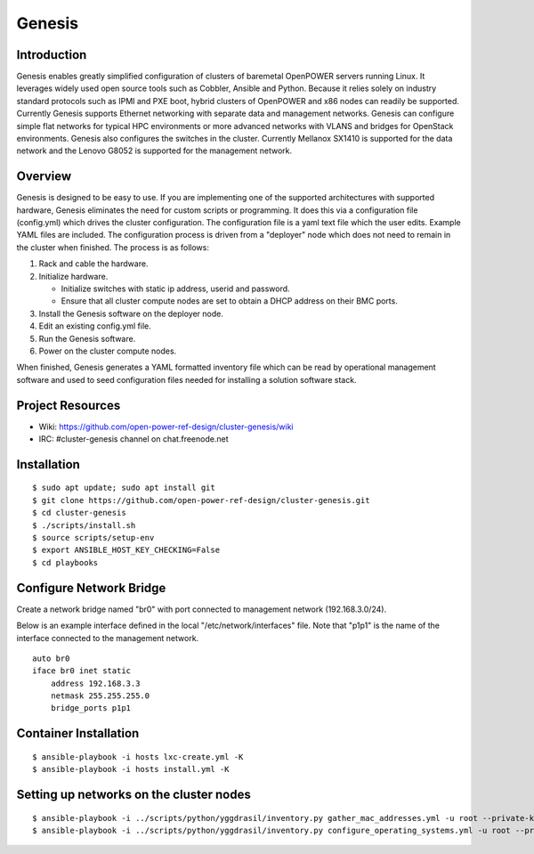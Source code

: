 =======
Genesis
=======

Introduction
============
Genesis enables greatly simplified configuration of clusters of baremetal
OpenPOWER servers running Linux. It leverages widely used open source tools such
as Cobbler, Ansible and Python. Because it relies solely on industry standard
protocols such as IPMI and PXE boot, hybrid clusters of OpenPOWER and x86 nodes
can readily be supported. Currently Genesis supports Ethernet networking with
separate data and management networks. Genesis can configure simple flat
networks for typical HPC environments or more advanced networks with VLANS and
bridges for OpenStack environments. Genesis also configures the switches in the
cluster. Currently Mellanox SX1410 is supported for the data network and the
Lenovo G8052 is supported for the management network.

Overview
========
Genesis is designed to be easy to use. If you are implementing one of the
supported architectures with supported hardware, Genesis eliminates the need for
custom scripts or programming. It does this via a configuration file
(config.yml) which drives the cluster configuration. The configuration file is a
yaml text file which the user edits. Example YAML files are included. The
configuration process is driven from a "deployer" node which does not need to
remain in the cluster when finished. The process is as follows:

#. Rack and cable the hardware.
#. Initialize hardware.

   * Initialize switches with static ip address, userid and password.
   * Ensure that all cluster compute nodes are set to obtain a DHCP address on
     their BMC ports.
#. Install the Genesis software on the deployer node.
#. Edit an existing config.yml file.
#. Run the Genesis software.
#. Power on the cluster compute nodes.

When finished, Genesis generates a YAML formatted inventory file which can be
read by operational management software and used to seed configuration files
needed for installing a solution software stack.

Project Resources
=================

* Wiki: https://github.com/open-power-ref-design/cluster-genesis/wiki
* IRC:  #cluster-genesis channel on chat.freenode.net

Installation
============
::

$ sudo apt update; sudo apt install git
$ git clone https://github.com/open-power-ref-design/cluster-genesis.git
$ cd cluster-genesis
$ ./scripts/install.sh
$ source scripts/setup-env
$ export ANSIBLE_HOST_KEY_CHECKING=False
$ cd playbooks

Configure Network Bridge
========================

Create a network bridge named "br0" with port connected to management
network (192.168.3.0/24).

Below is an example interface defined in the local
"/etc/network/interfaces" file. Note that "p1p1" is the name of the
interface connected to the management network.

::

    auto br0
    iface br0 inet static
        address 192.168.3.3
        netmask 255.255.255.0
        bridge_ports p1p1

Container Installation
======================
::

$ ansible-playbook -i hosts lxc-create.yml -K
$ ansible-playbook -i hosts install.yml -K

Setting up networks on the cluster nodes
========================================
::

$ ansible-playbook -i ../scripts/python/yggdrasil/inventory.py gather_mac_addresses.yml -u root --private-key=~/.ssh/id_rsa_ansible-generated
$ ansible-playbook -i ../scripts/python/yggdrasil/inventory.py configure_operating_systems.yml -u root --private-key=~/.ssh/id_rsa_ansible-generated
